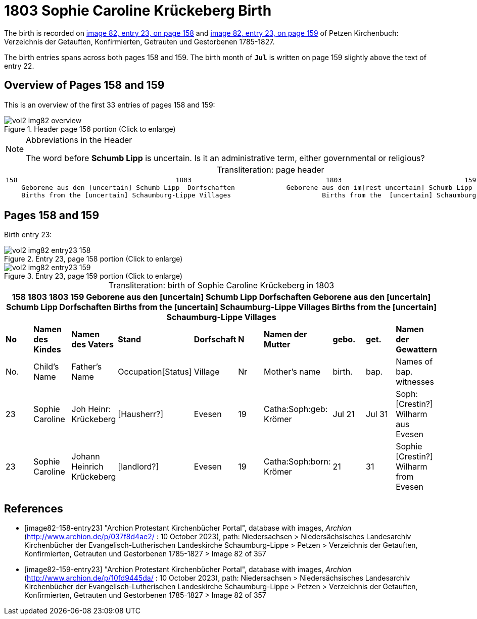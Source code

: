 = 1803 Sophie Caroline Krückeberg Birth

The birth is recorded on <<image82-158-entry23, image 82, entry 23, on page 158>> and  <<image82-159-entry23, image 82, entry 23, on page 159>> of Petzen Kirchenbuch: Verzeichnis der Getauften, Konfirmierten, Getrauten und Gestorbenen 1785-1827.

The birth entries spans across both pages 158 and 159.
The birth month of **`Jul`** is written on page 159 slightly above the text of entry 22.

== Overview of Pages 158 and 159

This is an overview of the first 33 entries of pages 158 and 159:
 
image::vol2-img82-overview.jpg[title="Header page 156 portion (Click to enlarge)", xref=image$vol2-img82-overview.jpg]

[sidebar]
****
[NOTE]
.Abbreviations in the Header
====
The word before **Schumb Lipp** is uncertain. Is it an administrative term, either governmental or religious?
====
****

[caption="Transliteration: "]
.page header
[cols="l",%autowidth,frame="none",options="noheader"]
|===
|158                                        1803                                  1803                               159
    Geborene aus den [uncertain] Schumb Lipp  Dorfschaften             Geborene aus den im[rest uncertain] Schumb Lipp  Dorfschaften  
    Births from the [uncertain] Schaumburg-Lippe Villages                       Births from the  [uncertain] Schaumburg-Lippe Villages      
|===

== Pages 158 and 159

Birth entry 23:

image::vol2-img82-entry23-158.jpg[title="Entry 23, page 158 portion (Click to enlarge)", xref=image$vol2-img82-entry23-158.jpg]

image::vol2-img82-entry23-159.jpg[title="Entry 23, page 159 portion (Click to enlarge)", xref=image$vol2-img82-entry23-159.jpg]

[caption="Transliteration: "]
.birth of Sophie Caroline Krückeberg in 1803
[%header,%autowidth.stretch,frame="none"]
|===
10+l|158                                        1803                                  1803                               159
    Geborene aus den [uncertain] Schumb Lipp  Dorfschaften             Geborene aus den [uncertain] Schumb Lipp  Dorfschaften  
    Births from the [uncertain] Schaumburg-Lippe Villages                       Births from the  [uncertain] Schaumburg-Lippe Villages      

s|No s|Namen des Kindes s|Namen des Vaters s|Stand s|Dorfschaft s|N s|Namen der Mutter s|gebo. s|get. s|Namen der Gewattern 

|No.|Child's Name|Father's Name|Occupation[Status]|Village|Nr|Mother's name|birth.|bap.|Names of bap. witnesses 

|23
|Sophie Caroline
|Joh Heinr: Krückeberg
|[Hausherr?]
|Evesen
|19
|Catha:Soph:geb: Krömer
|Jul 21
|Jul 31
|Soph: [Crestin?] Wilharm aus Evesen

|23
|Sophie Caroline
|Johann Heinrich Krückeberg
|[landlord?]
|Evesen
|19
|Catha:Soph:born: Krömer
|21
|31
|Sophie [Crestin?] Wilharm from Evesen
|===


[bibliography]
== References

* [[[image82-158-entry23]]] "Archion Protestant Kirchenbücher Portal", database with images, _Archion_ (http://www.archion.de/p/037f8d4ae2/ : 10 October 2023), path: Niedersachsen > Niedersächsisches Landesarchiv  Kirchenbücher der Evangelisch-Lutherischen Landeskirche Schaumburg-Lippe > Petzen > Verzeichnis der Getauften, Konfirmierten, Getrauten und Gestorbenen 1785-1827 > Image 82 of 357
* [[[image82-159-entry23]]] "Archion Protestant Kirchenbücher Portal", database with images, _Archion_ (http://www.archion.de/p/10fd9445da/ : 10 October 2023), path: Niedersachsen > Niedersächsisches Landesarchiv  Kirchenbücher der Evangelisch-Lutherischen Landeskirche Schaumburg-Lippe > Petzen > Verzeichnis der Getauften, Konfirmierten, Getrauten und Gestorbenen 1785-1827 > Image 82 of 357
